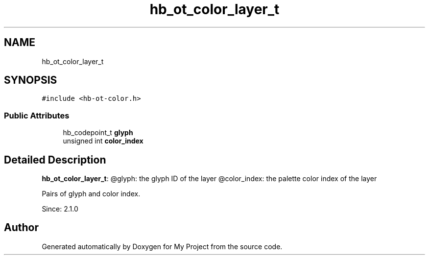 .TH "hb_ot_color_layer_t" 3 "Wed Feb 1 2023" "Version Version 0.0" "My Project" \" -*- nroff -*-
.ad l
.nh
.SH NAME
hb_ot_color_layer_t
.SH SYNOPSIS
.br
.PP
.PP
\fC#include <hb\-ot\-color\&.h>\fP
.SS "Public Attributes"

.in +1c
.ti -1c
.RI "hb_codepoint_t \fBglyph\fP"
.br
.ti -1c
.RI "unsigned int \fBcolor_index\fP"
.br
.in -1c
.SH "Detailed Description"
.PP 
\fBhb_ot_color_layer_t\fP: @glyph: the glyph ID of the layer @color_index: the palette color index of the layer
.PP
Pairs of glyph and color index\&.
.PP
Since: 2\&.1\&.0 

.SH "Author"
.PP 
Generated automatically by Doxygen for My Project from the source code\&.
